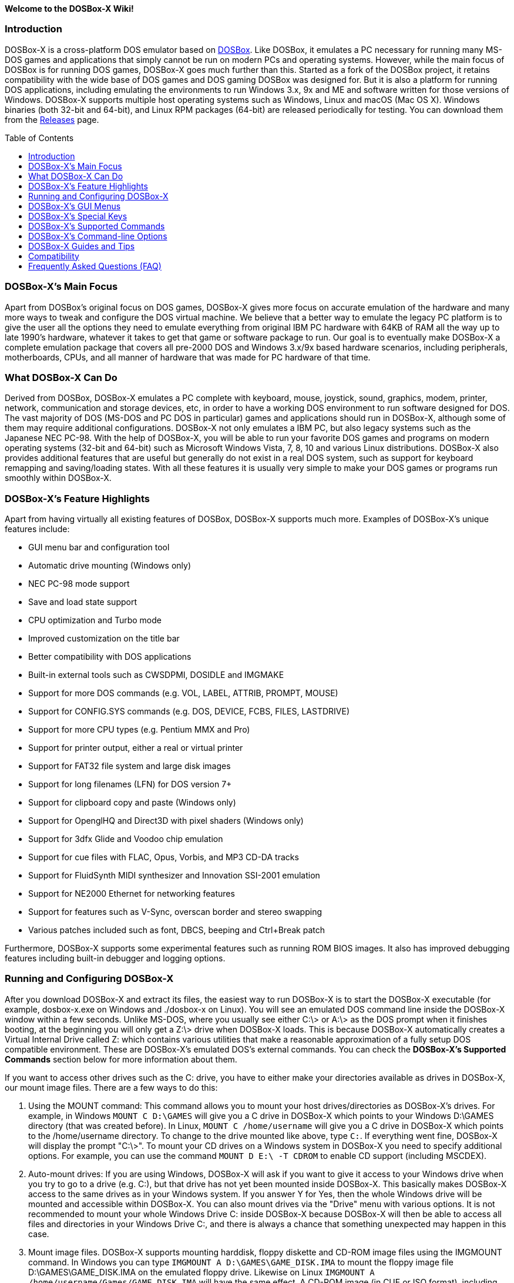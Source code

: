 :toc: macro

**Welcome to the DOSBox-X Wiki!**

### Introduction

DOSBox-X is a cross-platform DOS emulator based on link:http://www.dosbox.com[DOSBox]. Like DOSBox, it emulates a PC necessary for running many MS-DOS games and applications that simply cannot be run on modern PCs and operating systems. However, while the main focus of DOSBox is for running DOS games, DOSBox-X goes much further than this. Started as a fork of the DOSBox project, it retains compatibility with the wide base of DOS games and DOS gaming DOSBox was designed for. But it is also a platform for running DOS applications, including emulating the environments to run Windows 3.x, 9x and ME and software written for those versions of Windows. DOSBox-X supports multiple host operating systems such as Windows, Linux and macOS (Mac OS X). Windows binaries (both 32-bit and 64-bit), and Linux RPM packages (64-bit) are released periodically for testing. You can download them from the link:https://github.com/joncampbell123/dosbox-x/releases[Releases] page.

toc::[]

### DOSBox-X's Main Focus

Apart from DOSBox's original focus on DOS games, DOSBox-X gives more focus on accurate emulation of the hardware and many more ways to tweak and configure the DOS virtual machine. We believe that a better way to emulate the legacy PC platform is to give the user all the options they need to emulate everything from original IBM PC hardware with 64KB of RAM all the way up to late 1990's hardware, whatever it takes to get that game or software package to run. Our goal is to eventually make DOSBox-X a complete emulation package that covers all pre-2000 DOS and Windows 3.x/9x based hardware scenarios, including peripherals, motherboards, CPUs, and all manner of hardware that was made for PC hardware of that time.

### What DOSBox-X Can Do
Derived from DOSBox, DOSBox-X emulates a PC complete with keyboard, mouse, joystick, sound, graphics, modem, printer, network, communication and storage devices, etc, in order to have a working DOS environment to run software designed for DOS. The vast majority of DOS (MS-DOS and PC DOS in particular) games and applications should run in DOSBox-X, although some of them may require additional configurations. DOSBox-X not only emulates a IBM PC, but also legacy systems such as the Japanese NEC PC-98. With the help of DOSBox-X, you will be able to run your favorite DOS games and programs on modern operating systems (32-bit and 64-bit) such as Microsoft Windows Vista, 7, 8, 10 and various Linux distributions. DOSBox-X also provides additional features that are useful but generally do not exist in a real DOS system, such as support for keyboard remapping and saving/loading states. With all these features it is usually very simple to make your DOS games or programs run smoothly within DOSBox-X.

### DOSBox-X's Feature Highlights
Apart from having virtually all existing features of DOSBox, DOSBox-X supports much more. Examples of DOSBox-X's unique features include:

* GUI menu bar and configuration tool
* Automatic drive mounting (Windows only)
* NEC PC-98 mode support
* Save and load state support
* CPU optimization and Turbo mode
* Improved customization on the title bar
* Better compatibility with DOS applications
* Built-in external tools such as CWSDPMI, DOSIDLE and IMGMAKE
* Support for more DOS commands (e.g. VOL, LABEL, ATTRIB, PROMPT, MOUSE)
* Support for CONFIG.SYS commands (e.g. DOS, DEVICE, FCBS, FILES, LASTDRIVE)
* Support for more CPU types (e.g. Pentium MMX and Pro)
* Support for printer output, either a real or virtual printer
* Support for FAT32 file system and large disk images
* Support for long filenames (LFN) for DOS version 7+
* Support for clipboard copy and paste (Windows only)
* Support for OpenglHQ and Direct3D with pixel shaders (Windows only)
* Support for 3dfx Glide and Voodoo chip emulation
* Support for cue files with FLAC, Opus, Vorbis, and MP3 CD-DA tracks
* Support for FluidSynth MIDI synthesizer and Innovation SSI-2001 emulation
* Support for NE2000 Ethernet for networking features
* Support for features such as V-Sync, overscan border and stereo swapping
* Various patches included such as font, DBCS, beeping and Ctrl+Break patch

Furthermore, DOSBox-X supports some experimental features such as running ROM BIOS images. It also has improved debugging features including built-in debugger and logging options.

### Running and Configuring DOSBox-X

After you download DOSBox-X and extract its files, the easiest way to run DOSBox-X is to start the DOSBox-X executable (for example, dosbox-x.exe on Windows and ./dosbox-x on Linux). You will see an emulated DOS command line inside the DOSBox-X window within a few seconds. Unlike MS-DOS, where you usually see either C:\> or A:\> as the DOS prompt when it finishes booting, at the beginning you will only get a Z:\> drive when DOSBox-X loads. This is because DOSBox-X automatically creates a Virtual Internal Drive called Z: which contains various utilities that make a reasonable approximation of a fully setup DOS compatible environment. These are DOSBox-X's emulated DOS's external commands. You can check the **DOSBox-X's Supported Commands** section below for more information about them.

If you want to access other drives such as the C: drive, you have to either make your directories available as drives in DOSBox-X, our mount image files. There are a few ways to do this:

1. Using the MOUNT command: This command allows you to mount your host drives/directories as DOSBox-X's drives. For example, in Windows ``MOUNT C D:\GAMES`` will give you a C drive in DOSBox-X which points to your Windows D:\GAMES directory (that was created before). In Linux, ``MOUNT C /home/username`` will give you a C drive in DOSBox-X which points to the /home/username directory. To change to the drive mounted like above, type ``C:``. If everything went fine, DOSBox-X will display the prompt "C:\>". To mount your CD drives on a Windows system in DOSBox-X you need to specify additional options. For example, you can use the command ``MOUNT D E:\ -T CDROM`` to enable CD support (including MSCDEX).

2. Auto-mount drives: If you are using Windows, DOSBox-X will ask if you want to give it access to your Windows drive when you try to go to a drive (e.g. C:), but that drive has not yet been mounted inside DOSBox-X. This basically makes DOSBox-X access to the same drives as in your Windows system. If you answer Y for Yes, then the whole Windows drive will be mounted and accessible within DOSBox-X. You can also mount drives via the "Drive" menu with various options. It is not recommended to mount your whole Windows Drive C: inside DOSBox-X because DOSBox-X will then be able to access all files and directories in your Windows Drive C:, and there is always a chance that something unexpected may happen in this case.

3. Mount image files. DOSBox-X supports mounting harddisk, floppy diskette and CD-ROM image files using the IMGMOUNT command. In Windows you can type ``IMGMOUNT A D:\GAMES\GAME_DISK.IMA`` to mount the floppy image file D:\GAMES\GAME_DISK.IMA on the emulated floppy drive. Likewise on Linux ``IMGMOUNT A /home/username/Games/GAME_DISK.IMA`` will have the same effect. A CD-ROM image (in CUE or ISO format), including MSCDEX emulation, can be mounted in a similar way. On Windows ``IMGMOUNT D D:\GAMES\GAME_CD.ISO``, or on Linux ``IMGMOUNT D /home/username/Games/GAME_CD.ISO`` will mount the file GAME_CD.ISO on an emulated CD-ROM drive.

DOSBox-X features a configuration GUI which allows you to change its settings via its graphical interface. Similar to DOSBox, there is a configuration file (dosbox-x.conf in the current directory or in your user directory) where you can modify the DOSBox-X settings. But instead of editing this configuration file, you can change DOSBox-X settings directly within the DOSBox-X program. If DOSBox-X is not yet running, you can start this configuration GUI by using the command-line option -startui (or -startgui) of the DOSBox-X executable. On the other hand, if DOSBox-X is already running, you can do so by clicking on the "Configuration GUI" option from the "Main" menu in the DOSBox-X menu bar, or using the STARTGUI command from the DOS command line inside DOSBox-X.

For example, if you are using the MOUNT command method to mount your host drives/directories as DOSBox-X's drives, you do not have to always type these commands. Instead, you can put these commands in the "autoexec" section of the DOSBox-X configuration interface, and then save them. These correspond to the [autoexec] section of DOSBox-X's configuration file. The commands present there are run each time when DOSBox-X starts, so you can use this section for the automatic mounting.

Even though DOSBox-X runs in a window by default, you can also change it to full-screen mode. Simply press the shortcut F11+F on Windows, or F12+F on Linux and macOS, and DOSBox-X will become full-screen. Alternatively, you may modify this setting in the [sdl] section of the DOSBox-X configuration interface (or change the option fullscreen=false to fullscreen=true under the [sdl] section of DOSBox-X's configuration file). To get back from full-screen mode, simply press the shortcut F11+F (or F12+F depending on your platform) again.

You can try the various commands and options in order to be more familiar with the DOSBox-X interface. Once you get used to it, you should be able to do various things such as running DOS applications inside DOSBox-X. If you have questions, you can also ask the community for support.

### DOSBox-X's GUI Menus

DOSBox-X features a GUI menu bar that does not exist in DOSBox. In DOSBox-X, there are 7 menus shown in the menu bar, namely "Main", "CPU", "Video", "Sound", "DOS", "Capture" and "Drive".

**1. The "Main" menu**

* **Mapper editor**: Enters DOSBox-X's keyboard mapper editor, where you can map different keys for use with the emulated DOS. Press the Esc key three times to exit the editor.

* **Configuration GUI**: Enters the configuration GUI dialog for reviewing or changing DOSBox-X settings.

* **Send Key**: Sends special keys such as Ctrl+Esc, Alt+Tab, and Ctrl+Alt+Del to the emulated DOS system.

* **Wait on error**: Select this if you want DOSBox-X to wait when an error occurs.

* **Show details**: Select this if you want to show information such as cycles count (FPS) and emulation speed on the DOSBox-X title bar.

* **Debugger**: Starts the DOSBox-X Debugger (heavy-debug builds only).

* **Show console**: Shows the DOSBox-X console window. You will see debugging information in the console.

* **Capture mouse**: DOSBox-X will capture the mouse immediately for use with the emulated DOS.

* **Autolock mouse**: DOSBox-X will lock the mouse automatically for use with the emulated DOS.

* **Pause**: Check to pause the emulated DOS inside DOSBox-X completely. The emulated DOS will resume when it is unchecked.

* **Pause with interrupts enabled**: Pauses the emulated DOS inside DOSBox-X without disabling the DOS interrupts. This allows certain DOS functions to continue to work. For example, if you are running Demoscene games and use this function, then the game itself will be paused but the game music may continue to play. It is also a good way to hear the entire music in a Demoscene production when the demo exits long before the music has time to loop.

* **Reset guest system**: Restarts the emulated DOS inside DOSBox-X.

* **Quit**: Exit from DOSBox-X.

**2. The "CPU" menu**

* **Turbo (Fast Forward)**: Increases the emulated DOS's current CPU speed to 200%-300% of the normal speed (this will cause the clock to get out of sync inside DOSBox-X).

* **Normal speed**: Restores the emulated DOS's current speed relative to real-time to the normal speed.

* **Speed up**: Increases the emulated DOS's current speed relative to real-time. You can speed up the emulation with this if you want to play a game at greater than 100% normal speed.

* **Speed down**: Decreases the emulated DOS's current speed relative to real-time. You can slow down the emulation with this if you want to play a game at less than 100% normal speed.

* **Increment cycles**: Increases the amount of CPU instructions DOSBox-X tries to emulate each millisecond.

* **Decrement cycles**: Decreases the amount of CPU instructions DOSBox-X tries to emulate each millisecond.

* **Edit cycles**: Sets the amount of CPU instructions DOSBox-X tries to emulate each millisecond to a specific value.

* **CPU core**: Selects the emulated DOS's CPU core - normal, full, simple, dynamic, or auto.

* **CPU type**: Selects the emulated DOS's CPU type, such as 8086, 80286, 80386, 80486, Pentium, or Pentium Pro.

**3. The "Video" menu**

* **Fit to aspect ratio**: Select whether to fit DOSBox-X's emulated DOS screen to the aspect ratio (width-to-height ratio) correction mode.

* **Toggle fullscreen**: Toggles the full-screen mode of DOSBox-X's emulated DOS screen.

* **Always on top**: Select whether the DOSBox-X window will always be the topmost one.

* **Double Buffering (Fullscreen)**: Toggles the double-buffering feature in the fullscreen mode. It can reduce screen flickering, but it can also result in a slower speed.

* **Hide/show menu bar**: Select whether to show DOSBox-X's GUI menu bar where supported.

* **Reset window size**: Resets the DOSBox-X window to the default size.

* **Frameskip**: Changes the frameskip setting, i.e. how many frames DOSBox-X skips before drawing one, from 0 to 10.

* **Force scaler**: Forces the use of a scaler even if the result might not be desired. To fit a scaler in the resolution used at full screen may require a border or side bars. To fill the screen entirely, depending on your hardware, a different scaler/fullresolution might work.

* **Scaler**: Selects a scaler used to enlarge/enhance low resolution modes.

* **Output**: Selects the video system to use for output, such as Surface, Direct3D or OpenGL.

* **V-Sync**: Synchronizes V-Sync timing to the host display. This requires calibration within DOSBox-X.

* **Overscan**: Selects the width of the overscan border, from 0 to 10. This works only if the video output is set to surface.

* **Compatibility**: Selects whether to allow 9-pixel wide text mode fonts and to enable double-scan mode (double-scanned output emits two scanlines for each source line).

* **PC-98**: Changes the PC-98 related settings, such as whether to allow EGC and GRCG graphics functions.

* **Debug**: Enables video debugging functions, such as blank screen refresh tests.

* **Select pixel shader...**: Selects a Direct3D pixel shader file for use with DOSBox-X in Windows. In case the shader fails to load, there is no visual indication but it will be written to the log file. If you want more immediate feedback on success or failure, use the menu to show the DOSBox-X console which will also show the reason for the shader failure.

**4. The "Sound" menu**

* **Increase volume**: Increases the sound volume of DOSBox-X's emulated DOS.

* **Decrease volume**: Decreases the sound volume of DOSBox-X's emulated DOS.

* **Mute**: Mutes or unmutes the sound volume of DOSBox-X's emulated DOS.

* **Swap stereo**: Selects whether to swap the left and right stereo channels.

**5. The "DOS" menu**

* **Mouse**: Changes the mouse settings for the emulated DOS inside DOSBox-X, such as the mouse sensitivity.

* **Long filename support**: Changes the long filename (LFN) setting, either enable, disable, or auto (i.e. auto-enable if the reported DOS version is at least 7).

* **PC-98 PIT master clock**: Selects the PIT master clock for the PC-98 system (4MHz/8MHz or 5MHz/10MHz).

* **Swap floppy**: Swaps the floppy image if you are using multiple floppy disk images.

* **Swap CD**: Swaps the CD image if you are using multiple CD images.

* **Rescan all drives**: Refreshes the cache for all DOS drives inside DOSBox-X.

**6. The "Capture" menu**

* **Take screenshot**: Takes a screenshot of the current DOS screen in PNG format.

* **Capture format**: Selects the video format for DOSBox-X's captures.

* **Record video to AVI**: Starts/stops the recording of the current DOS session to an AVI video.

* **Record audio to WAV**: Starts/stops the recording of the current DOS session to a WAV audio.

* **Record audio to multi-track AVI**: Starts/stops the recording of the current DOS session to a multi-track audio-only AVI file.

* **Record FM (OPL) output**: Starts/stops the recording of Yamaha FM (OPL) commands in DRO format.

* **Record MIDI output**: Starts/stops the recording of raw MIDI commands.

* **Force load state**: Selects whether to load the saved state even if there is a mismatch in the DOSBox-X version and/or the program name.

* **Save state**: Saves the current state to the selected save slot.

* **Load state**: Loads the state from the selected save slot.

* **Select save slot**: Select a save slot (1 to 10) to save to or load from.

**7. The "Drive" menu**

* **A**-**Z**: For each DOS drive, mounts, un-mounts, or re-scans (refreshes the cache) this drive. For Drive A:, C: and D: there is also an option to boot from the drive. Mounting drives (with various options) in the "Drive" menu is currently only supported for the Windows platform.

### DOSBox-X's Special Keys

You can use these special keys to achieve certain functions in DOSBox-X, such as switching between the window and full-screen modes. These shortcuts are different from the ones in DOSBox.

* **[F11/F12]+F**
Switch to full-screen mode and back.
* **[F11/F12]+R**
Restart the emulated DOS inside DOSBox-X.
* **[F11/F12]+M**
Start DOSBox-X's keyboard mapper.
* **[F11/F12]+Esc**
Show/hide the GUI menu bar.
* **[F11/F12]+{{plus}}**
Increase the sound volume of DOSBox-X's emulated DOS.
* **[F11/F12]+{-}**
Decrease the sound volume of DOSBox-X's emulated DOS.
* **[F11/F12]+]**
Increases the emulated DOS's current speed relative to real-time.
* **[F11/F12]+[**
Decreases the emulated DOS's current speed relative to real-time.
* **[F11/F12]+{=}**
Increase DOSBox-X's emulation CPU cycles.
* **[F11/F12]+{-}**
Decrease DOSBox-X's emulation CPU cycles.
* **[F11/F12]+Left**
Reset the emulated DOS's current CPU speed to the normal speed.
* **[F11/F12]+LCtrl+C**
Swap between mounted CD images.
* **[F11/F12]+LCtrl+D**
Swap between mounted floppy images.
* **[F11/F12]+LShift+S**
Take a screenshot of the current screen in PNG format.
* **[F11/F12]+LShift+V**
Start/Stop capturing an AVI video of the current session.
* **[F11/F12]+LShift+W**
Start/Stop recording a WAV audio of the current session.
* **LAlt+Pause**
Start DOSBox-X's Debugger.
* **LCtrl+F9**
Exit DOSBox-X.
* **LCtrl+F10**
Capture the mouse for use with the emulated DOS.
* **LCtrl+Pause**
Pause emulation (press again to continue).

Notes:

* **1.** **[F11/F12]** is the host key, meaning either F11 or F12 (depending on the operating system). F11 is the host key in Windows, and F12 is the host key in all other platforms (Linux, macOS, etc). The F12 key is avoided being the host key in Windows because it is used internally by Windows for debugging functions. The host key can be redefined in DOSBox-X's keyboard mapper as needed, if you want to use a different key than F11 or F12.

* **2:** **LCtrl** means the Left Ctrl key, **LShift** means the Left Shift key, and **LAlt** means the Left Alt key.

### DOSBox-X's Supported Commands

Many internal or external MS-DOS commands are supported by DOSBox-X. Also, DOSBox-X offers additional commands such as MOUNT and CAPMOUSE, which are not found in MS-DOS or compatibles.

* **25/28/50** (external command)
+
Changes the DOSBox-X screen to 25/28/50 line mode.
+
Usage: Simply enter 25, 28, or 50 without any parameters.
* **A20GATE** (external command)
+
Turns on/off or changes the A20 gate mode.
+
Usage: A20GATE SET [off | off_fake | on | on_fake | mask | fast] or A20GATE [ON | OFF]
* **ADDKEY** (internal command)
+
Generates artificial keypresses.
+
Usage: ADDKEY key
* **APPEND** (external command)
+
Enables programs to open data files in specified directories as if the files were in the current directory.
+
Usage: APPEND [ [drive]:path[;...] ] [/X[:ON|:OFF]] [/PATH:ON|/PATH:OFF] [/E]
+
Note: It uses the APPEND command from FreeDOS.
+
* **ALIAS** (internal command)
+
Defines or displays aliases.
+
Usage: ALIAS [name[=value] ... ]
+
* **ATTRIB** (internal command)
+
Displays or changes file attributes.
+
Usage: ATTRIB [+R | -R] [+A | -A] [+S | -S] [+H | -H] [drive:][path][filename] [/S]
+
Note: Changing file attributes only works on local and FAT drives.
* **AUTOTYPE** (external command)
+
Performs scripted keyboard entry into a running DOS program.
+
Usage: AUTOTYPE [-list] [-w WAIT] [-p PACE] button_1 [button_2 [...]]
+
Note: It can be used to reliably skip intros, provide input to answer initial startup or configuration questions, or conduct a simple demo.
* **BOOT** (external command)
+
Starts disk or BIOS images independent of the operating system emulation offered by DOSBox-X.
+
Usage: BOOT [diskimg1.img diskimg2.img] [-l driveletter] [-bios image]
+
Note: Loading a BIOS image is currently experimental - at this time it will only work for custom code and assembly experiments.
* **BREAK** (internal command)
+
Sets or clears extended CTRL+C checking.
+
Usage: BREAK [ON | OFF]
* **BUFFERS** (external command)
+
Displays or changes the CONFIG.SYS's BUFFERS setting.
+
Usage: BUFFERS [buffernum]
* **CALL** (internal command)
+
Starts a batch file from within another batch file.
+
Usage: CALL [drive:][path]filename [batch-parameters]
* **CAPMOUSE** (external command)
+
Captures or releases the mouse inside DOSBox-X.
+
Usage: CAPMOUSE [/C|/R]
* **CD/CHDIR** (internal command)
+
Displays or changes the current directory.
+
Usage: CD [drive:][path] or CHDIR [drive:][path]
* **CHOICE** (internal command)
+
Waits for a key press and sets ERRORLEVEL. Displays the given prompt followed by [Y,N]? for yes or no response.
+
Usage: CHOICE [/C:choices] [/N] [/S] text
* **CLS** (internal command)
+
Clears the screen of all input and returns just the current prompt in the upper left hand corner.
+
Usage: Simply enter CLS without any parameters.
* **COMMAND** (external command)
+
Runs DOSBox-X's command shell.
+
Usage: COMMAND [options]
* **CONFIG** (external command)
+
Starts DOSBox-X's config tool to change it settings.
+
Usage: CONFIG [options]
* **COPY** (internal command)
+
Copies one or more files.
+
Usage: COPY source [destination]
* **COUNTRY** (internal command)
+
Changes the country code for country-specific date/time formats.
+
Usage: COUNTRY [code]
* **CTTY** (internal command)
+
Changes the standard I/O device.
+
Usage: CTTY device
* **CWSDPMI** (external command)
+
Starts CWSDPMI, a 32-bit DPMI server used by various DOS games/applications.
+
Usage: CWSDPMI [options]
* **DATE** (internal command)
+
Displays or changes the internal date.
+
Usage: DATE [ [/T] [/H] [/S] | MM-DD-YYYY ]
* **DEBUG** (external command)
+
The DOS DEBUG tool used to test and edit programs.
+
Usage: DEBUG [ [drive:][path]progname [arglist] ]
* **DEL/ERASE** (internal command)
+
Removes one or more files.
+
Usage: DEL [/P] [/Q] names or ERASE [/P] [/Q] names
* **DEVICE** (external command)
+
Load device drivers as CONFIG.SYS's DEVICE command.
+
Usage: DEVICE [program] [options]
* **DIR** (internal command)
+
Lists available files and sub-directories inside the current directory.
+
Usage: DIR [drive:][path][filename] [options]
* **DOS32A** (external command)
+
Starts DOS32A, a 32-bit DOS extender used by various DOS games/applications.
+
Usage: DOS32A executable.xxx
* **DOS4GW** (external command)
+
Starts DOS4GW, a 32-bit DOS extender used by various DOS games/applications.
+
Usage: DOS4GW executable.xxx
* **DOSIDLE** (external command)
+
Puts the DOS emulator into idle mode for lower CPU usages.
+
Usage: Simply enter DOSIDLE without any parameters.
* **DSXMENU** (external command)
+
Runs DOSLIB's DSXMENU tool, a simple DOS menu system.
+
Usage: DSXMENU [-d] INI_file
+
Note: This is an open-source tool; its source code is in the related DOSLIB project.
* **DX-CAPTURE** (internal command)
+
Starts capture (AVI, WAV, etc. as specified), runs program, then automatically stops capture when the program exits.
+
Usage: DX-CAPTURE [command] [options]
+
Note: This built-in command name is deliberately longer than 8 characters so that there is no conflict with external .COM/.EXE executables that are limited to 8.3 filenames. It can be used for example to make Demoscene captures and to make sure the capture stops when it exits.
* **ECHO** (internal command)
+
Displays messages and enable/disable command echoing.
+
Usage: ECHO [message] or ECHO [ON | OFF]
* **EDIT** (external command)
+
Starts the full-screen file editor.
+
Usage: EDIT [/B] [/I] [/H] [/R] [file(s)]
+
Note: It uses the EDIT command from FreeDOS.
* **EXIT** (internal command)
+
Exits from the batch file or DOSBox-X.
+
Usage: Simply enter EXIT without any parameters.
* **FCBS** (external command)
+
Displays or changes the CONFIG.SYS's FCBS setting.
+
Usage: FCBS [fcbnum]
* **FIND** (external command)
+
Prints lines of a file that contains the specified string.
+
Usage: FIND [/C] [/I] [/N] [/V] "string" [file(s)]
* **FOR** (internal command)
+
Runs a specified command for each file in a set of files.
+
Usage: FOR %variable IN (set) DO command [command-parameters]
+
Note: Specify %%variable instead of %variable when used in a batch file. It is also possible to use nested FOR commands.
* **GOTO** (internal command)
+
Jumps to a labeled line in a batch script.
+
Usage: GOTO label
* **HELP** (internal command)
+
Shows DOSBox-X command help.
+
Usage: HELP [/A or /ALL]
* **HEXMEM16/HEXMEM32** (external command)
+
Runs DOSLIB's HEXMEM tool, a memory viewer/dumper.
+
Usage: HEXMEM16 [options] or HEXMEM32 [options]
+
Note: Included in the related DOSLIB project, this open-source tool was specifically written as a way to poke around the addressable memory available to the CPU and to show how a 16-bit DOS program can access extended memory, including flat real mode, and the 286 reset vector trick for 80286 systems. There is also code to access memory above 4GB if the CPU supports 64-bit long mode or the PAE page table extensions, although these are not yet supported by DOSBox-X.
* **IF** (internal command)
+
Performs conditional processing in batch programs.
+
Usage: IF [NOT] ERRORLEVEL number command or IF [NOT] string1==string2 command or IF [NOT] EXIST filename command
* **IMGMAKE** (external command)
+
Makes floppy drive or hard-disk images.
+
Usage: IMGMAKE file [-t type] [-size size|-chs geometry] [-nofs] [-source source] [-r retries] [-bat]
* **IMGMOUNT** (external command)
+
Mounts drives from floppy drive, hard-disk, or CD images in the host system.
+
Usage: IMGMOUNT drive filename [options] or IMGMOUNT -u drive|driveLocation
+
Note: You can write-protect a disk image by putting a leading colon (:) before the image file name in the default setting.
* **INTRO** (external command)
+
A full-screen introduction.
+
Usage: Simply enter INTRO without any parameters.
* **KEYB** (external command)
+
Changes the layout of the keyboard used for different countries.
+
Usage: KEYB [keyboard layout ID [codepage number [codepage file]]]
* **LABEL** (external command)
+
Changes the volume label of a drive.
+
Usage: LABEL [drive:][label]
* **LASTDRIV** (external command)
+
Displays or changes the CONFIG.SYS's LASTDRIVE setting.
+
Usage: LASTDRIV [driveletter]
* **LFNFOR** (internal command)
+
Enables or disables long filenames when processing FOR wildcards.
+
Usage: LFNFOR [ON | OFF]
+
Note: This command is only useful if long filename support is currently enabled.
* **LOADFIX** (external command)
+
Loads a program above the first 64K of memory.
+
Usage: LOADFIX [program] [options]
* **LOADROM** (external command)
+
Loads the specified Video BIOS ROM image file.
+
Usage: LOADROM ROM_file
* **LH/LOADHIGH** (internal command)
+
Loads a program into upper memory (if UMB is available).
+
Usage: LH [program] [options] or LOADHIGH [program] [options]
* **LS** (internal command)
+
Lists directory contents in Unix-like style.
+
Usage: LS [drive:][path][filename] [/A] [/L] [/P] [/Z]
* **MD/MKDIR** (internal command)
+
Makes a directory.
+
Usage: MD [drive:][path] or MKDIR [drive:][path]
* **MEM** (external command)
+
Displays the status of the DOS memory, such as the amount of free memory.
+
Usage: MEM [options]
+
Note: It uses the MEM command from FreeDOS.
* **MIXER** (external command)
+
Displays or changes the current sound levels.
+
Usage: MIXER [options]
+
Note: Simply enter MIXER without any parameters to display the current sound levels.
* **MODE** (external command)
+
Configures DOS system devices.
+
Usage: MODE display-type or MODE CON RATE=r DELAY=d
* **MORE** (internal command)
+
Displays output one screen at a time.
+
Usage: MORE [filename]
* **MOUNT** (external command)
+
Mounts drives from directories or drives in the host system.
+
Usage: MOUNT [option] driveletter host_directory
+
Note: The behavior of its -freesize option can be changed with the freesizecap config option.
* **MOUSE** (external command)
+
Turns on/off mouse support.
+
Usage: MOUSE [/U] [/V]
* **MOVE** (external command)
+
Moves a file or directory to another location.
+
Usage: MOVE [/Y | /-Y] source1[, source2[,...]] destination
+
Note: It uses the MOVE command from FreeDOS.
* **PATH** (internal command)
+
Displays/Sets a search patch for executable files.
+
Usage: PATH [drive:]path[;...][;PATH] or PATH ;
* **PAUSE** (internal command)
+
Waits for a keystroke to continue.
+
Usage: PAUSE [message]
* **PROMPT** (internal command)
+
Changes the DOS command prompt.
+
Usage: PROMPT [text]
* **RD/RMDIR** (internal command)
+
Removes a directory.
+
Usage: RD [drive:][path] or RMDIR [drive:][path]
* **RE-DOS** (external command)
+
Sends a signal to re-boot the kernel of the emulated DOS, without rebooting DOSBox-X itself.
+
Usage: Simply enter RE-DOS without any parameters.
* **REM** (internal command)
+
Adds comments in a batch file.
+
Usage: REM [comment]
* **REN/RENAME** (internal command)
+
Renames a file/directory or files.
+
Usage: REN [drive:][path]filename1 filename2 or RENAME [drive:][path]filename1 filename2
* **RESCAN** (external command)
+
Refreshes mounted drives by clearing their caches.
+
Usage: RESCAN [/A] or RESCAN [drive:]
+
Note: Simply enter RESCAN without any parameters to refresh the current drive.
* **SET** (internal command)
+
Displays and sets environment variables.
+
Usage: SET [variable=[string]]
* **SHIFT** (internal command)
+
Left-shifts command-line parameters in a batch script.
+
Usage: Simply enter SHIFT without any parameters.
* **SHOWGUI** (external command)
+
Starts DOSBox-X's configuration GUI dialog, where you can review or change its settings.
+
Usage: Simply enter SHOWGUI without any parameters.
* **SUBST** (internal command)
+
Assigns an internal directory to a drive.
+
Usage: SUBST [drive1: [drive2:]path] or SUBST drive1: /D
* **TIME** (internal command)
+
Displays or changes the internal time.
+
Usage: TIME [ [/T] [/H] | hh:mm:ss ]
* **TREE** (external command)
+
Graphically displays the directory structure of a drive or path.
+
Usage: TREE [drive:][path] [/F] [/A]
+
Note: It uses the TREE command from FreeDOS.
* **TRUENAME** (internal command)
+
Finds the fully-expanded name for a file.
+
Usage: TRUENAME file
* **TYPE** (internal command)
+
Displays the contents of a text-file.
+
Usage: TYPE [drive:][path][filename]
* **VER** (internal command)
+
Views and sets the reported DOS version. Also displays the running DOSBox-X version.
+
Usage: VER [/R], VER [SET major.minor] or VER [SET major minor]
+
Note: "VER SET 3.3" will set the reported DOS version as 3.3 (3.30), whereas "VER SET 3 3" will set the version as 3.03.
* **VERIFY** (internal command)
+
Controls whether to verify that the files are written correctly to a disk.
+
Usage: VERIFY [ON | OFF]
* **VESAMOED** (external command)
+
Runs the VESA BIOS mode editor utility, which can be used to add, modify or delete VESA BIOS modes.
+
Usage: VESAMOED [options]
+
Note: It was originally written because some old DOS games or demoscene productions, especially those shipped with a UNIVBE binary, assumed video mode numbers instead of enumerating like they should. It can also be used to rearrange VESA BIOS modes for retro developers who want to make sure their code works properly no matter what strange VESA BIOS their code runs into on real hardware. Because of limitations in DOSBox-X SVGA emulation and the render scaler architecture, the maximum resolution possible resolution is 1920x1440.
* **VFRCRATE** (external command)
+
Locks or unlocks the video refresh rate to a specific frame rate.
+
Usage: VFRCRATE [SET OFF|PAL|NTSC|rate]
+
Note: It was originally written to run demoscene games at 59.94Hz (NTSC) so that no frame blending is needed to author to DVD. It can also be used for development and testing to simulate a PC whose refresh rate is locked in hardware, such as what happens when running a DOS program on laptops. Even though standard VGA is 60Hz or 70Hz, laptops will lock the refresh rate to 60Hz when sending video to the internal display.
* **VOL** (internal command)
+
Displays the disk volume label and serial number, if they exist.
+
Usage: VOL [drive]
* **XCOPY** (external command)
+
Copies files and directory trees.
+
Usage: XCOPY source [destination] [options]
+
Note: It uses the XCOPY command from FreeDOS.
+
In addition, there are commands for debugging purposes such as **DEBUGBOX**, **INT2FDBG** and **NMITEST**. They are only available on builds that have the debugging feature enabled.

### DOSBox-X's Command-line Options

DOSBox-X supports command-line options. You can start DOSBox-X without any option, or with any of the following options.

* **-?**, **-h** or **-help**
+
Shows DOSBox-X's help message.
* **-editconf [program]**
+
Calls program with as first parameter the configuration file. You can specify this command more than once. In this case it will move to second program if the first one fails to start.
* **-opencaptures [program]**
+
Calls program with as first parameter the location of the captures folder.
* **-opensaves [program]**
+
Calls program with as first parameter the location of the saves folder.
* **-eraseconf**
+
Erases DOSBox-X's default config file.
* **-resetconf**
+
Erases DOSBox-X's default config file.
* **-printconf**
+
Generates DOSBox-X's config file in the user directory and prints its location.
* **-erasemapper**
+
Erases the mapper file used by the default clean configuration file.
* **-resetmapper**
+
Erases the mapper file used by the default clean configuration file.
* **-nogui**
+
Starts DOSBox-X without showing its GUI menu (Windows builds only).
* **-nomenu**
+
Starts DOSBox-X without showing its GUI menu (Windows builds only).
* **-userconf**
+
Loads the configuration from the user's profile or home directory.
* **-conf [file]**
+
Uses the specified file as DOSBox-X's config file.
* **-startui** or **-startgui**
+
Starts DOSBox-X with its configuration GUI dialog, where you can review or change its settings.
* **-startmapper**
+
Starts DOSBox-X and enters to the keyboard mapper editor directly.
* **-showcycles**
+
Shows cycles count (FPS) on the DOSBox-X title bar.
* **-showrt**
+
Shows emulation speed relative to realtime on the DOSBox-X title bar.
* **-fullscreen**
+
Starts DOSBox-X in full-screen mode.
* **-savedir [path]**
+
Uses the specified path as DOSBox-X's save path.
* **-disable-numlock-check**
+
Disables check of the NumLock key (Windows builds only).
* **-date-host-forced**
+
Forces synchronization of date with the host system.
* **-lang [message file]**
+
Uses specific message file instead of language= setting.
* **-nodpiaware**
+
Ignores (don't signal) Windows DPI awareness.
* **-securemode**
+
Enables DOSBox-X's secure mode. The [config] and [autoexec] sections of the loaded configuration file will be skipped, and commands such as MOUNT and IMGMOUNT are disabled.
* **-noconfig**
+
Skips the [config] section of the loaded configuration file.
* **-noautoexec**
+
Skips the [autoexec] section of the loaded configuration file.
* **-exit**
+
Exits after executing the [autoexec] section of the loaded configuration file.
* **-c [command string]**
+
Executes the specified command in addition to the [autoexec] section of the loaded configuration file. Make sure to surround the command in quotes to cover spaces.
* **-set <section property=value>**
+
Sets the specified config option, overriding such option (if exists) in the loaded configuration file. Make sure to surround the string in quotes to cover spaces.
* **-time-limit [n]**
+
Starts and terminates DOSBox-X after 'n' seconds.
* **-fastbioslogo**
+
Skips the 1-second BIOS pause with Fast BIOS logo.
* **-helpdebug**
+
Shows debug-related command-line options.
* **Debug-related options include the following:**
+
* **-debug**
+
Sets all logging levels to debug.
* **-early-debug**
+
Logs early initialization messages in DOSBox-X (this option implies -console).
* **-keydbg**
+
Logs all SDL key events (debugging).
* **-break-start**
+
Starts DOSBox-X and breaks into its debugger directly.
* **-console**
+
Starts DOSBox-X with the console window (Windows builds only).
* **-noconsole**
+
Starts DOSBox-X without showing the console window (Windows debug builds only).
* **-log-con**
+
Logs CON output to a log file.
* **-log-int21**
+
Logs calls to INT 21h (debug level).
* **-log-fileio**
+
Logs file I/O through INT 21h (debug level).

### DOSBox-X Guides and Tips

DOSBox-X has many features and supports most DOS games and applications. Below are some guides which explain how to use certain software or features within DOSBox-X.

* link:Guide%3ADOS-Installation-in-DOSBox‐X[Guide: MS-DOS or PC DOS in DOSBox-X]
* link:Guide%3AWindows-in-DOSBox‐X[Guide: Windows in DOSBox-X]
* link:Guide%3ADOS-games-in-DOSBox‐X[Guide: DOS games in DOSBox-X]
* link:Guide%3ADOS-demoscene-software-in-DOSBox‐X[Guide: DOS demoscene software in DOSBox-X]
* link:Guide%3AManaging-image-files-in-DOSBox‐X[Guide: Managing image files in DOSBox‐X]
* link:Guide%3AClipboard-support-in-DOSBox‐X[Guide: Clipboard support in DOSBox-X]
* link:Guide%3ASetting-up-networking-in-DOSBox‐X[Guide: Setting up networking in DOSBox-X]
* link:Guide%3ASetting-up-printing-in-DOSBox‐X[Guide: Setting up printing in DOSBox-X]
* link:Guide%3ASetting-up-MIDI-in-DOSBox‐X[Guide: Setting up MIDI in DOSBox-X]

### Compatibility

We are making efforts to ensure that the vast majority of DOS games and applications will run in DOSBox-X, and these include both text-mode and graphical-mode DOS programs. Microsoft Windows versions that are largely DOS-based (such as Windows 3.x and 9x) are officially supported by DOSBox-X as well. Note that certain config settings may need to be changed from the default ones for some of these programs to work smoothly.

DOSBox-X used to focus on the demoscene (especially anything prior to 1996) because that era of the MS-DOS scene tends to have all manner of weird hardware tricks, bugs, and speed-sensitive issues that make them the perfect kind of stuff to test emulation accuracy against, even more so than old DOS games. But without a doubt we also test against other DOS games and applications, as well as PC-98 programs (most of them are games).

DOSBox-X vs Demoscene test results (up to date):

https://htmlpreview.github.io/?https://github.com/joncampbell123/demotest/blob/master/compat-chart.html

### Frequently Asked Questions (FAQ)
* **What is DOS?**
+
DOS is short for "**D**isk **O**perating **S**ystem". It refers to the series of operating systems that dominated the IBM PC compatible market in the 1980s and the 1990s. Early versions of Microsoft Windows (1.0-3.x, as well as 9x/ME) are also largely DOS-based. The relevant systems were usually called "X DOS", "X-DOS" or "XDOS" with the X being the brand name (e.g. PC DOS, DR-DOS, and FreeDOS respectively). Despite common usage, none of them were actually called just DOS. Microsoft's system, MS-DOS, was the most-widely used among these operating systems.

* **What is DOSBox-X's release pattern?**
+
Currently, new DOSBox-X versions are made public at the start of each month, including the source code and binary releases. Then the DOSBox-X developments will be re-opened for new features, pull requests, etc. There will be no new features added 6 days before the end of the month, but only bug fixes. The last day of the month is DOSBox-X's build day to compile for binary releases the first of the next month, so there will be no source code changes on this day including pull requests or bug fixes. This is DOSBox-X's official release pattern, although it may change later.
